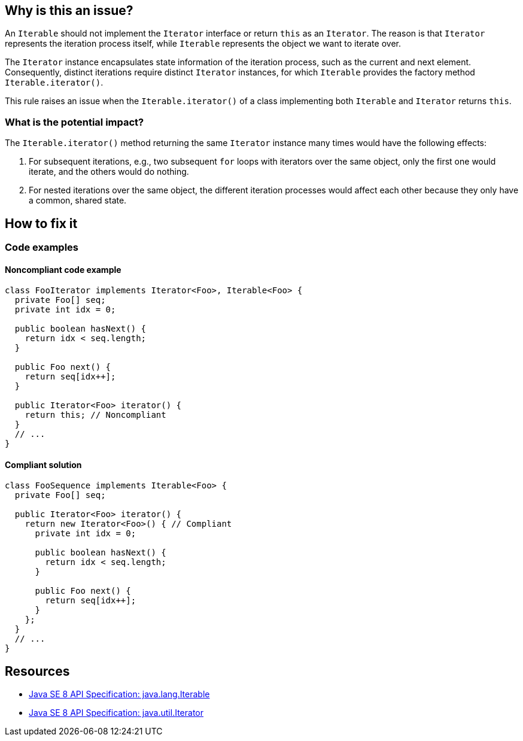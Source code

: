 == Why is this an issue?

An `Iterable` should not implement the `Iterator` interface or return `this` as an `Iterator`.
The reason is that `Iterator` represents the iteration process itself, while `Iterable` represents the object we want to iterate over.

The `Iterator` instance encapsulates state information of the iteration process, such as the current and next element.
Consequently, distinct iterations require distinct `Iterator` instances, for which `Iterable` provides the factory method `Iterable.iterator()`.

This rule raises an issue when the `Iterable.iterator()` of a class implementing both `Iterable` and `Iterator` returns `this`.

=== What is the potential impact?

The `Iterable.iterator()` method returning the same `Iterator` instance many times would have the following effects:

1. For subsequent iterations, e.g., two subsequent `for` loops with iterators over the same object, only the first one would iterate, and the others would do nothing.
2. For nested iterations over the same object, the different iteration processes would affect each other because they only have a common, shared state.

== How to fix it

=== Code examples

==== Noncompliant code example

[source,java,diff-id=1,diff-type=noncompliant]
----
class FooIterator implements Iterator<Foo>, Iterable<Foo> {
  private Foo[] seq;
  private int idx = 0;

  public boolean hasNext() {
    return idx < seq.length;
  }

  public Foo next() {
    return seq[idx++];
  }

  public Iterator<Foo> iterator() {
    return this; // Noncompliant
  }
  // ...
}
----

==== Compliant solution

[source,java,diff-id=1,diff-type=compliant]
----
class FooSequence implements Iterable<Foo> {
  private Foo[] seq;

  public Iterator<Foo> iterator() {
    return new Iterator<Foo>() { // Compliant
      private int idx = 0;

      public boolean hasNext() {
        return idx < seq.length;
      }

      public Foo next() {
        return seq[idx++];
      }
    };
  }
  // ...
}
----

== Resources

* https://docs.oracle.com/javase/8/docs/api/java/lang/Iterable.html[Java SE 8 API Specification: java.lang.Iterable]
* https://docs.oracle.com/javase/8/docs/api/java/util/Iterator.html[Java SE 8 API Specification: java.util.Iterator]

ifdef::env-github,rspecator-view[]

'''
== Implementation Specification
(visible only on this page)

=== Message

Refactor this code so that the Iterator supports multiple traversal


=== Highlighting

iterator implementation


endif::env-github,rspecator-view[]
